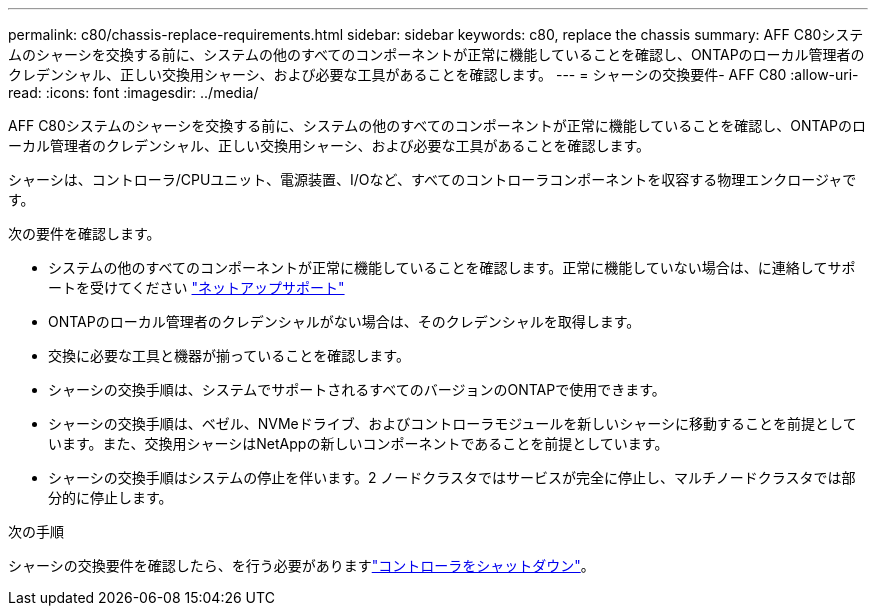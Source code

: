 ---
permalink: c80/chassis-replace-requirements.html 
sidebar: sidebar 
keywords: c80, replace the chassis 
summary: AFF C80システムのシャーシを交換する前に、システムの他のすべてのコンポーネントが正常に機能していることを確認し、ONTAPのローカル管理者のクレデンシャル、正しい交換用シャーシ、および必要な工具があることを確認します。 
---
= シャーシの交換要件- AFF C80
:allow-uri-read: 
:icons: font
:imagesdir: ../media/


[role="lead"]
AFF C80システムのシャーシを交換する前に、システムの他のすべてのコンポーネントが正常に機能していることを確認し、ONTAPのローカル管理者のクレデンシャル、正しい交換用シャーシ、および必要な工具があることを確認します。

シャーシは、コントローラ/CPUユニット、電源装置、I/Oなど、すべてのコントローラコンポーネントを収容する物理エンクロージャです。

次の要件を確認します。

* システムの他のすべてのコンポーネントが正常に機能していることを確認します。正常に機能していない場合は、に連絡してサポートを受けてください http://mysupport.netapp.com/["ネットアップサポート"^]
* ONTAPのローカル管理者のクレデンシャルがない場合は、そのクレデンシャルを取得します。
* 交換に必要な工具と機器が揃っていることを確認します。
* シャーシの交換手順は、システムでサポートされるすべてのバージョンのONTAPで使用できます。
* シャーシの交換手順は、ベゼル、NVMeドライブ、およびコントローラモジュールを新しいシャーシに移動することを前提としています。また、交換用シャーシはNetAppの新しいコンポーネントであることを前提としています。
* シャーシの交換手順はシステムの停止を伴います。2 ノードクラスタではサービスが完全に停止し、マルチノードクラスタでは部分的に停止します。


.次の手順
シャーシの交換要件を確認したら、を行う必要がありますlink:chassis-replace-shutdown.html["コントローラをシャットダウン"]。
